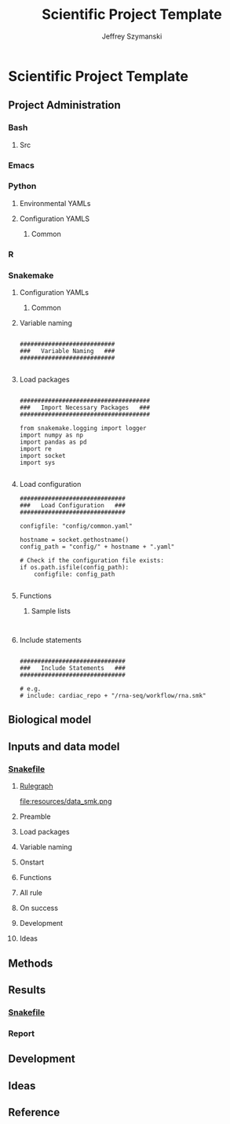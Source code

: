 # Created 2023-06-09 Fri 09:44
#+title: Scientific Project Template
#+author: Jeffrey Szymanski
* Scientific Project Template
** Project Administration
*** Bash
**** Src
:PROPERTIES:
:header-args:bash: :tangle ./config/bash_src
:END:

*** Emacs
#+TODO: TODO TEST(t) DEBUG(d) REFACTOR(r) DOCUMENT(d) BLOCKED(b&) WAITING(w&) | DONE DELEGATED
*** Python
**** Environmental YAMLs
**** Configuration YAMLS
***** Common
*** R
*** Snakemake
**** Configuration YAMLs
***** Common
:PROPERTIES:
:header-args:bash: :tangle ./config/int_common.yaml
:END:
**** Variable naming
#+name: variable_naming
#+begin_src snakemake

###########################
###   Variable Naming   ###
###########################

#+end_src
**** Load packages
#+name: load_packages

#+begin_src snakemake

#####################################
###   Import Necessary Packages   ###
#####################################

from snakemake.logging import logger
import numpy as np
import pandas as pd
import re
import socket
import sys

#+end_src
**** Load configuration
#+name: load_configuration
#+begin_src snakemake
##############################
###   Load Configuration   ###
##############################

configfile: "config/common.yaml"

hostname = socket.gethostname()
config_path = "config/" + hostname + ".yaml"

# Check if the configuration file exists:
if os.path.isfile(config_path):
    configfile: config_path

#+end_src
**** Functions
***** Sample lists
#+name: sample_lists
#+begin_src snakemake

#+end_src
**** Include statements
#+begin_src snakemake

##############################
###   Include Statements   ###
##############################

# e.g.
# include: cardiac_repo + "/rna-seq/workflow/rna.smk"
#+end_src
** Biological model
** Inputs and data model
*** [[file:workflows/data.smk][Snakefile]]
:PROPERTIES:
:header-args:snakemake: :tangle ./workflow/data.smk :comments org
:END:
**** [[file:resources/data_smk.pdf][Rulegraph]]
#+ATTR_ORG :width 600px
file:resources/data_smk.png
**** Preamble
**** Load packages
**** Variable naming
**** Onstart
**** Functions
**** All rule
**** On success
**** Development
**** Ideas
** Methods
** Results
*** [[file:workflows/results.smk][Snakefile]]
*** Report
** Development
** Ideas
** Reference

